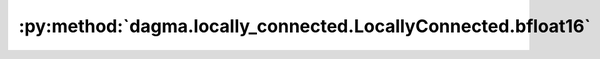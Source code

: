 :py:method:`dagma.locally_connected.LocallyConnected.bfloat16`
===========================================================
.. _dagma.locally_connected.LocallyConnected.bfloat16:
.. py:method:: bfloat16() -> T

   Casts all floating point parameters and buffers to ``bfloat16`` datatype.

   .. note::
       This method modifies the module in-place.

   :returns: self
   :rtype: Module

